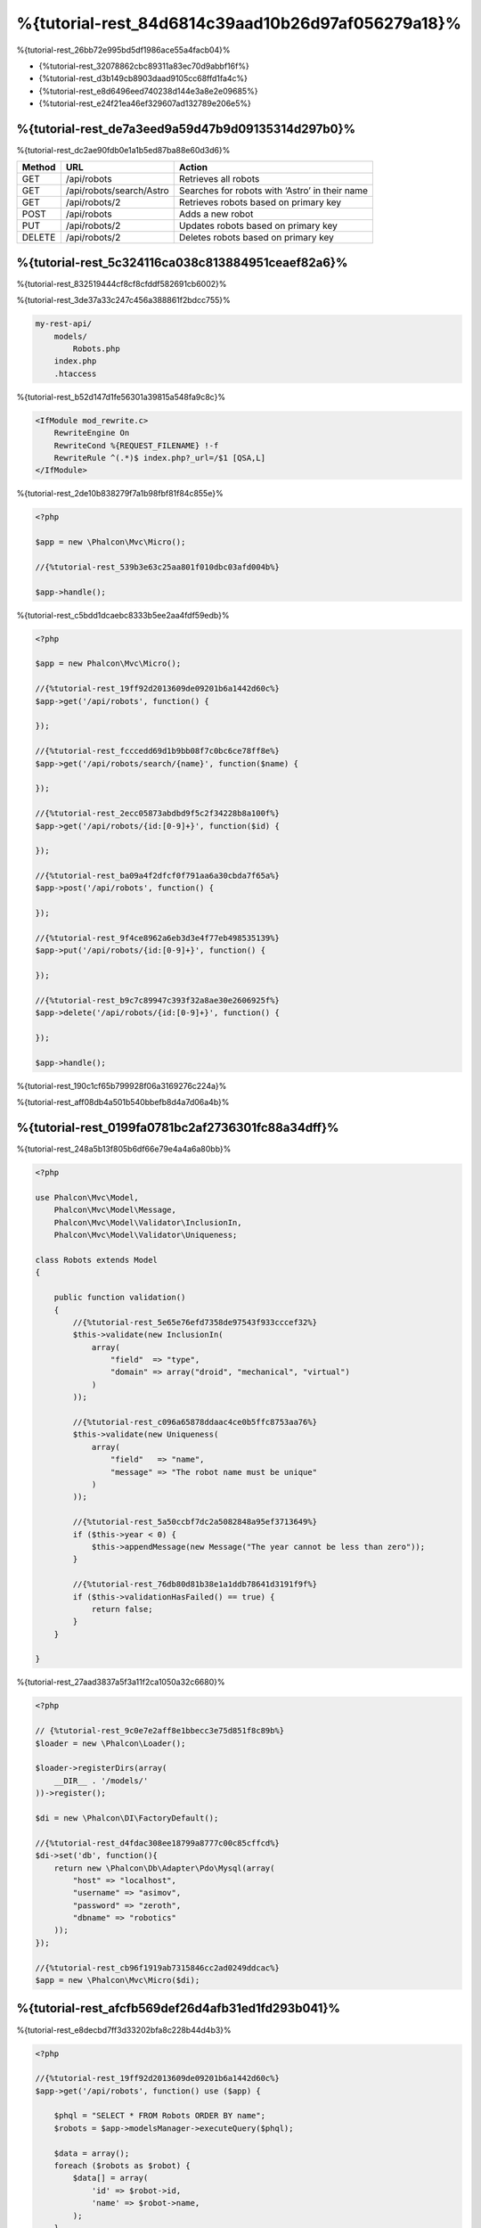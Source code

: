 %{tutorial-rest_84d6814c39aad10b26d97af056279a18}%
======================================
%{tutorial-rest_26bb72e995bd5df1986ace55a4facb04}%

* {%tutorial-rest_32078862cbc89311a83ec70d9abbf16f%}
* {%tutorial-rest_d3b149cb8903daad9105cc68ffd1fa4c%}
* {%tutorial-rest_e8d6496eed740238d144e3a8e2e09685%}
* {%tutorial-rest_e24f21ea46ef329607ad132789e206e5%}

%{tutorial-rest_de7a3eed9a59d47b9d09135314d297b0}%
----------------
%{tutorial-rest_dc2ae90fdb0e1a1b5ed87ba88e60d3d6}%

+--------+----------------------------+----------------------------------------------------------+
| Method |  URL                       | Action                                                   |
+========+============================+==========================================================+
| GET    | /api/robots                | Retrieves all robots                                     |
+--------+----------------------------+----------------------------------------------------------+
| GET    | /api/robots/search/Astro   | Searches for robots with ‘Astro’ in their name           |
+--------+----------------------------+----------------------------------------------------------+
| GET    | /api/robots/2              | Retrieves robots based on primary key                    |
+--------+----------------------------+----------------------------------------------------------+
| POST   | /api/robots                | Adds a new robot                                         |
+--------+----------------------------+----------------------------------------------------------+
| PUT    | /api/robots/2              | Updates robots based on primary key                      |
+--------+----------------------------+----------------------------------------------------------+
| DELETE | /api/robots/2              | Deletes robots based on primary key                      |
+--------+----------------------------+----------------------------------------------------------+

%{tutorial-rest_5c324116ca038c813884951ceaef82a6}%
------------------------
%{tutorial-rest_832519444cf8cf8cfddf582691cb6002}%

%{tutorial-rest_3de37a33c247c456a388861f2bdcc755}%

.. code-block:: php

    my-rest-api/
        models/
            Robots.php
        index.php
        .htaccess

%{tutorial-rest_b52d147d1fe56301a39815a548fa9c8c}%

.. code-block:: apacheconf

    <IfModule mod_rewrite.c>
        RewriteEngine On
        RewriteCond %{REQUEST_FILENAME} !-f
        RewriteRule ^(.*)$ index.php?_url=/$1 [QSA,L]
    </IfModule>

%{tutorial-rest_2de10b838279f7a1b98fbf81f84c855e}%

.. code-block:: php

    <?php

    $app = new \Phalcon\Mvc\Micro();

    //{%tutorial-rest_539b3e63c25aa801f010dbc03afd004b%}

    $app->handle();

%{tutorial-rest_c5bdd1dcaebc8333b5ee2aa4fdf59edb}%

.. code-block:: php

    <?php

    $app = new Phalcon\Mvc\Micro();

    //{%tutorial-rest_19ff92d2013609de09201b6a1442d60c%}
    $app->get('/api/robots', function() {

    });

    //{%tutorial-rest_fcccedd69d1b9bb08f7c0bc6ce78ff8e%}
    $app->get('/api/robots/search/{name}', function($name) {

    });

    //{%tutorial-rest_2ecc05873abdbd9f5c2f34228b8a100f%}
    $app->get('/api/robots/{id:[0-9]+}', function($id) {

    });

    //{%tutorial-rest_ba09a4f2dfcf0f791aa6a30cbda7f65a%}
    $app->post('/api/robots', function() {

    });

    //{%tutorial-rest_9f4ce8962a6eb3d3e4f77eb498535139%}
    $app->put('/api/robots/{id:[0-9]+}', function() {

    });

    //{%tutorial-rest_b9c7c89947c393f32a8ae30e2606925f%}
    $app->delete('/api/robots/{id:[0-9]+}', function() {

    });

    $app->handle();

%{tutorial-rest_190c1cf65b799928f06a3169276c224a}%

%{tutorial-rest_aff08db4a501b540bbefb8d4a7d06a4b}%

%{tutorial-rest_0199fa0781bc2af2736301fc88a34dff}%
----------------
%{tutorial-rest_248a5b13f805b6df66e79e4a4a6a80bb}%

.. code-block:: php

    <?php

    use Phalcon\Mvc\Model,
        Phalcon\Mvc\Model\Message,
        Phalcon\Mvc\Model\Validator\InclusionIn,
        Phalcon\Mvc\Model\Validator\Uniqueness;

    class Robots extends Model
    {

        public function validation()
        {
            //{%tutorial-rest_5e65e76efd7358de97543f933cccef32%}
            $this->validate(new InclusionIn(
                array(
                    "field"  => "type",
                    "domain" => array("droid", "mechanical", "virtual")
                )
            ));

            //{%tutorial-rest_c096a65878ddaac4ce0b5ffc8753aa76%}
            $this->validate(new Uniqueness(
                array(
                    "field"   => "name",
                    "message" => "The robot name must be unique"
                )
            ));

            //{%tutorial-rest_5a50ccbf7dc2a5082848a95ef3713649%}
            if ($this->year < 0) {
                $this->appendMessage(new Message("The year cannot be less than zero"));
            }

            //{%tutorial-rest_76db80d81b38e1a1ddb78641d3191f9f%}
            if ($this->validationHasFailed() == true) {
                return false;
            }
        }

    }

%{tutorial-rest_27aad3837a5f3a11f2ca1050a32c6680}%

.. code-block:: php

    <?php

    // {%tutorial-rest_9c0e7e2aff8e1bbecc3e75d851f8c89b%}
    $loader = new \Phalcon\Loader();

    $loader->registerDirs(array(
        __DIR__ . '/models/'
    ))->register();

    $di = new \Phalcon\DI\FactoryDefault();

    //{%tutorial-rest_d4fdac308ee18799a8777c00c85cffcd%}
    $di->set('db', function(){
        return new \Phalcon\Db\Adapter\Pdo\Mysql(array(
            "host" => "localhost",
            "username" => "asimov",
            "password" => "zeroth",
            "dbname" => "robotics"
        ));
    });

    //{%tutorial-rest_cb96f1919ab7315846cc2ad0249ddcac%}
    $app = new \Phalcon\Mvc\Micro($di);

%{tutorial-rest_afcfb569def26d4afb31ed1fd293b041}%
---------------
%{tutorial-rest_e8decbd7ff3d33202bfa8c228b44d4b3}%

.. code-block:: php

    <?php

    //{%tutorial-rest_19ff92d2013609de09201b6a1442d60c%}
    $app->get('/api/robots', function() use ($app) {

        $phql = "SELECT * FROM Robots ORDER BY name";
        $robots = $app->modelsManager->executeQuery($phql);

        $data = array();
        foreach ($robots as $robot) {
            $data[] = array(
                'id' => $robot->id,
                'name' => $robot->name,
            );
        }

        echo json_encode($data);
    });

:doc:`PHQL <phql>`, allow us to write queries using a high-level, object-oriented SQL dialect that internally
%{tutorial-rest_c7b41850d249a062e80610b6dcca6b07}%

%{tutorial-rest_5d05802c2034051acc6e92d4c60d9413}%

.. code-block:: php

    <?php

    //{%tutorial-rest_fcccedd69d1b9bb08f7c0bc6ce78ff8e%}
    $app->get('/api/robots/search/{name}', function($name) use ($app) {

        $phql = "SELECT * FROM Robots WHERE name LIKE :name: ORDER BY name";
        $robots = $app->modelsManager->executeQuery($phql, array(
            'name' => '%' . $name . '%'
        ));

        $data = array();
        foreach ($robots as $robot) {
            $data[] = array(
                'id' => $robot->id,
                'name' => $robot->name,
            );
        }

        echo json_encode($data);

    });

%{tutorial-rest_12e76a2b259ba344f07fbe50be73c2e6}%

.. code-block:: php

    <?php

    //{%tutorial-rest_2ecc05873abdbd9f5c2f34228b8a100f%}
    $app->get('/api/robots/{id:[0-9]+}', function($id) use ($app) {

        $phql = "SELECT * FROM Robots WHERE id = :id:";
        $robot = $app->modelsManager->executeQuery($phql, array(
            'id' => $id
        ))->getFirst();

        //{%tutorial-rest_ea25894af54d5d28a23fb08f9f153999%}
        $response = new Phalcon\Http\Response();

        if ($robot == false) {
            $response->setJsonContent(array('status' => 'NOT-FOUND'));
        } else {
            $response->setJsonContent(array(
                'status' => 'FOUND',
                'data' => array(
                    'id' => $robot->id,
                    'name' => $robot->name
                )
            ));
        }

        return $response;
    });

%{tutorial-rest_d70f9732a93804895552d4041ad92122}%
--------------
%{tutorial-rest_ea7792bcb128f13873a0b38875008365}%

.. code-block:: php

    <?php

    //{%tutorial-rest_ba09a4f2dfcf0f791aa6a30cbda7f65a%}
    $app->post('/api/robots', function() use ($app) {

        $robot = $app->request->getJsonRawBody();

        $phql = "INSERT INTO Robots (name, type, year) VALUES (:name:, :type:, :year:)";

        $status = $app->modelsManager->executeQuery($phql, array(
            'name' => $robot->name,
            'type' => $robot->type,
            'year' => $robot->year
        ));

        //{%tutorial-rest_ea25894af54d5d28a23fb08f9f153999%}
        $response = new Phalcon\Http\Response();

        //{%tutorial-rest_f5c14028b1e679c69928688cc85a571c%}
        if ($status->success() == true) {

            //{%tutorial-rest_119ca4b05ef54588a2c7015f0293e6e1%}
            $response->setStatusCode(201, "Created");

            $robot->id = $status->getModel()->id;

            $response->setJsonContent(array('status' => 'OK', 'data' => $robot));

        } else {

            //{%tutorial-rest_119ca4b05ef54588a2c7015f0293e6e1%}
            $response->setStatusCode(409, "Conflict");

            //{%tutorial-rest_9b9c03a98a2fcb2d04f11a1d6ec7584c%}
            $errors = array();
            foreach ($status->getMessages() as $message) {
                $errors[] = $message->getMessage();
            }

            $response->setJsonContent(array('status' => 'ERROR', 'messages' => $errors));
        }

        return $response;
    });

%{tutorial-rest_7e95ceac582a15ef3f27c690a4862c5a}%
-------------
%{tutorial-rest_7ee3d9762d971ea9098b67c73223862a}%

.. code-block:: php

    <?php

    //{%tutorial-rest_9f4ce8962a6eb3d3e4f77eb498535139%}
    $app->put('/api/robots/{id:[0-9]+}', function($id) use($app) {

        $robot = $app->request->getJsonRawBody();

        $phql = "UPDATE Robots SET name = :name:, type = :type:, year = :year: WHERE id = :id:";
        $status = $app->modelsManager->executeQuery($phql, array(
            'id' => $id,
            'name' => $robot->name,
            'type' => $robot->type,
            'year' => $robot->year
        ));

        //{%tutorial-rest_ea25894af54d5d28a23fb08f9f153999%}
        $response = new Phalcon\Http\Response();

        //{%tutorial-rest_f5c14028b1e679c69928688cc85a571c%}
        if ($status->success() == true) {
            $response->setJsonContent(array('status' => 'OK'));
        } else {

            //{%tutorial-rest_119ca4b05ef54588a2c7015f0293e6e1%}
            $response->setStatusCode(409, "Conflict");

            $errors = array();
            foreach ($status->getMessages() as $message) {
                $errors[] = $message->getMessage();
            }

            $response->setJsonContent(array('status' => 'ERROR', 'messages' => $errors));
        }

        return $response;
    });

%{tutorial-rest_12f49100cf21592b1bed0daa5b42bcd9}%
-------------
%{tutorial-rest_a22e0afc3c116152d64bb2ffd8f8e2be}%

.. code-block:: php

    <?php

    //{%tutorial-rest_b9c7c89947c393f32a8ae30e2606925f%}
    $app->delete('/api/robots/{id:[0-9]+}', function($id) use ($app) {

        $phql = "DELETE FROM Robots WHERE id = :id:";
        $status = $app->modelsManager->executeQuery($phql, array(
            'id' => $id
        ));

        //{%tutorial-rest_ea25894af54d5d28a23fb08f9f153999%}
        $response = new Phalcon\Http\Response();

        if ($status->success() == true) {
            $response->setJsonContent(array('status' => 'OK'));
        } else {

            //{%tutorial-rest_119ca4b05ef54588a2c7015f0293e6e1%}
            $response->setStatusCode(409, "Conflict");

            $errors = array();
            foreach ($status->getMessages() as $message) {
                $errors[] = $message->getMessage();
            }

            $response->setJsonContent(array('status' => 'ERROR', 'messages' => $errors));

        }

        return $response;
    });

%{tutorial-rest_51eee60ebdb66fb5770c4b406440fa69}%
-----------------------
%{tutorial-rest_a444b76b57459a80926fdb40855d43a2}%

%{tutorial-rest_3d2d6a49b68a620826b98699fcf385c7}%

.. code-block:: bash

    curl -i -X GET http://{%tutorial-rest_41285e4a0ec6a25351e2d5edc06f7314%}

    HTTP/1.1 200 OK
    Date: Wed, 12 Sep 2012 07:05:13 GMT
    Server: Apache/2.2.22 (Unix) DAV/2
    Content-Length: 117
    Content-Type: text/html; charset=UTF-8

    [{"id":"1","name":"Robotina"},{"id":"2","name":"Astro Boy"},{"id":"3","name":"Terminator"}]

%{tutorial-rest_bf489f2e18b48c2f62bc412fafde1f6e}%

.. code-block:: bash

    curl -i -X GET http://{%tutorial-rest_b6f9a34fc994c4ceb77dbc8ec3a3c2c0%}

    HTTP/1.1 200 OK
    Date: Wed, 12 Sep 2012 07:09:23 GMT
    Server: Apache/2.2.22 (Unix) DAV/2
    Content-Length: 31
    Content-Type: text/html; charset=UTF-8

    [{"id":"2","name":"Astro Boy"}]

%{tutorial-rest_b9dffca52615184a38ea1e4489835f73}%

.. code-block:: bash

    curl -i -X GET http://{%tutorial-rest_9d198cf3c21c49511427348e222c8873%}

    HTTP/1.1 200 OK
    Date: Wed, 12 Sep 2012 07:12:18 GMT
    Server: Apache/2.2.22 (Unix) DAV/2
    Content-Length: 56
    Content-Type: text/html; charset=UTF-8

    {"status":"FOUND","data":{"id":"3","name":"Terminator"}}

%{tutorial-rest_65b7312d59b7814f9bfa796c27ab68b6}%

.. code-block:: bash

    curl -i -X POST -d '{"name":"C-3PO","type":"droid","year":1977}'
        http://{%tutorial-rest_41285e4a0ec6a25351e2d5edc06f7314%}

    HTTP/1.1 201 Created
    Date: Wed, 12 Sep 2012 07:15:09 GMT
    Server: Apache/2.2.22 (Unix) DAV/2
    Content-Length: 75
    Content-Type: text/html; charset=UTF-8

    {"status":"OK","data":{"name":"C-3PO","type":"droid","year":1977,"id":"4"}}

%{tutorial-rest_d4a9e00a9a3acabf59087aa2cf8fadba}%

.. code-block:: bash

    curl -i -X POST -d '{"name":"C-3PO","type":"droid","year":1977}'
        http://{%tutorial-rest_41285e4a0ec6a25351e2d5edc06f7314%}

    HTTP/1.1 409 Conflict
    Date: Wed, 12 Sep 2012 07:18:28 GMT
    Server: Apache/2.2.22 (Unix) DAV/2
    Content-Length: 63
    Content-Type: text/html; charset=UTF-8

    {"status":"ERROR","messages":["The robot name must be unique"]}

%{tutorial-rest_f92c146e69ddce8c07d9e73c23321f2a}%

.. code-block:: bash

    curl -i -X PUT -d '{"name":"ASIMO","type":"humanoid","year":2000}'
        http://{%tutorial-rest_76e5a40776e0a1197e6a888715e1a49d%}

    HTTP/1.1 409 Conflict
    Date: Wed, 12 Sep 2012 08:48:01 GMT
    Server: Apache/2.2.22 (Unix) DAV/2
    Content-Length: 104
    Content-Type: text/html; charset=UTF-8

    {"status":"ERROR","messages":["Value of field 'type' must be part of
        list: droid, mechanical, virtual"]}

%{tutorial-rest_b66492ddc59541e4dd170275cf479f68}%

.. code-block:: bash

    curl -i -X DELETE http://{%tutorial-rest_76e5a40776e0a1197e6a888715e1a49d%}

    HTTP/1.1 200 OK
    Date: Wed, 12 Sep 2012 08:49:29 GMT
    Server: Apache/2.2.22 (Unix) DAV/2
    Content-Length: 15
    Content-Type: text/html; charset=UTF-8

    {"status":"OK"}

%{tutorial-rest_ee50f1d496b9cd00d5955f10f6dc7517}%
----------
%{tutorial-rest_dfa8686bc5cdfc90ec5aea91e2f73291}%

